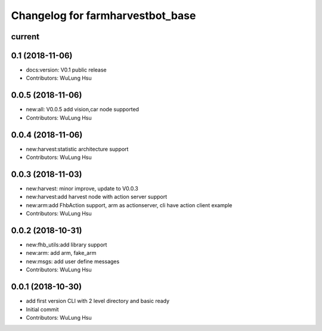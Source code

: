 ^^^^^^^^^^^^^^^^^^^^^^^^^^^^^^^^^^^^^^^^^^^^^^^^^^^^^^^^
Changelog for farmharvestbot_base
^^^^^^^^^^^^^^^^^^^^^^^^^^^^^^^^^^^^^^^^^^^^^^^^^^^^^^^^

current
------------------

0.1 (2018-11-06)
------------------
* docs:version: V0.1 public release
* Contributors: WuLung Hsu


0.0.5 (2018-11-06)
------------------
* new:all: V0.0.5 add vision,car node supported
* Contributors: WuLung Hsu


0.0.4 (2018-11-06)
------------------
* new:harvest:statistic architecture support
* Contributors: WuLung Hsu

0.0.3 (2018-11-03)
------------------
* new:harvest: minor improve, update to V0.0.3
* new:harvest:add harvest node with action server support
* new:arm:add FhbAction support, arm as actionserver, cli have action client example
* Contributors: WuLung Hsu

0.0.2 (2018-10-31)
------------------
* new:fhb_utils:add library support
* new:arm: add arm, fake_arm
* new:msgs: add user define messages
* Contributors: WuLung Hsu

0.0.1 (2018-10-30)
------------------
* add first version CLI with 2 level directory and basic ready
* Initial commit
* Contributors: WuLung Hsu
